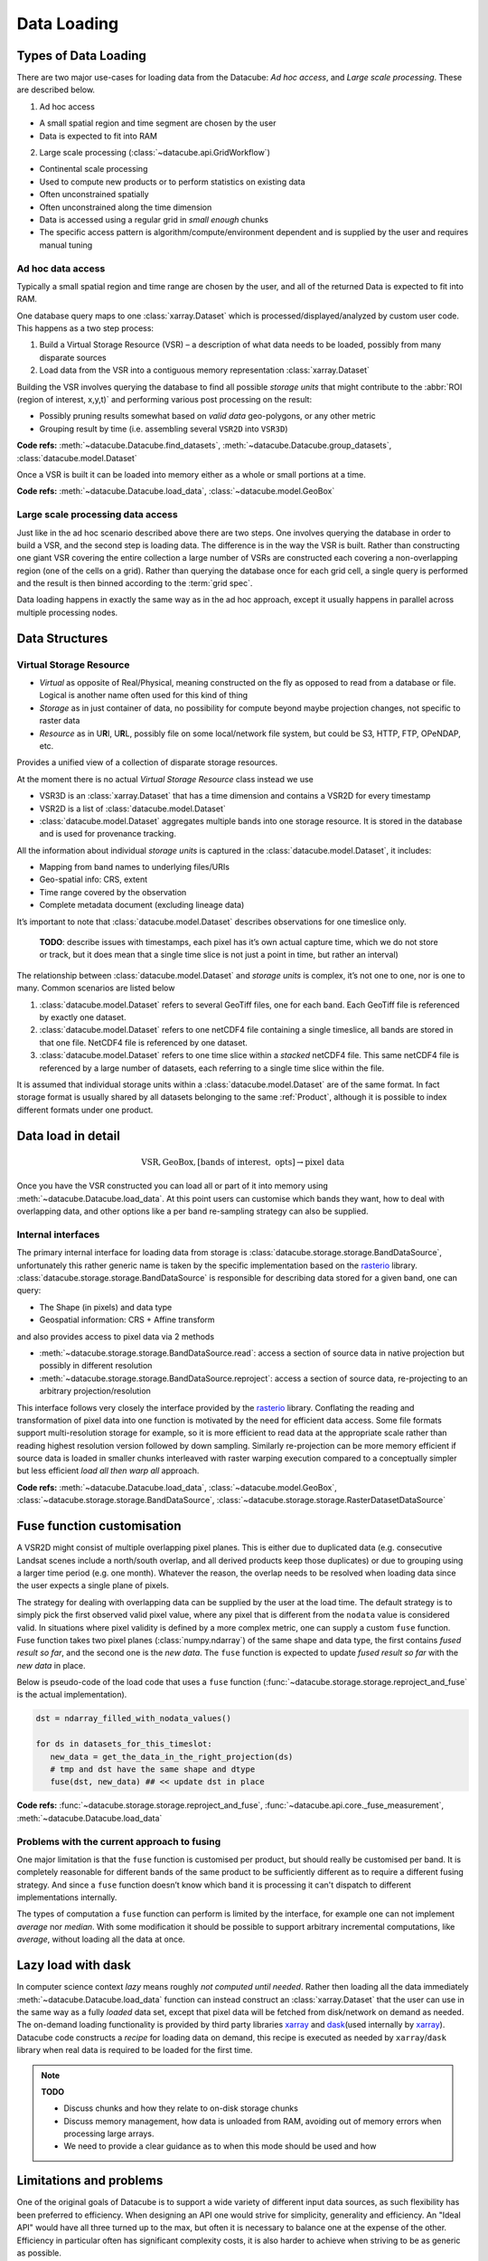 .. _dev_arch_storage:

Data Loading
************

Types of Data Loading
=====================

There are two major use-cases for loading data from the Datacube: *Ad hoc access*, and *Large scale processing*. These are described below.

1. Ad hoc access

-  A small spatial region and time segment are chosen by the user
-  Data is expected to fit into RAM

2. Large scale processing (:class:`~datacube.api.GridWorkflow`)

-  Continental scale processing
-  Used to compute new products or to perform statistics on existing data
-  Often unconstrained spatially
-  Often unconstrained along the time dimension
-  Data is accessed using a regular grid in *small enough* chunks
-  The specific access pattern is algorithm/compute/environment dependent
   and is supplied by the user and requires manual tuning

Ad hoc data access
------------------

Typically a small spatial region and time range are chosen by the user,
and all of the returned Data is expected to fit into RAM.

One database query maps to one :class:`xarray.Dataset` which is
processed/displayed/analyzed by custom user code. This happens as a two
step process:

1. Build a Virtual Storage Resource (VSR) – a description of what data
   needs to be loaded, possibly from many disparate sources
2. Load data from the VSR into a contiguous memory representation
   :class:`xarray.Dataset`

Building the VSR involves querying the database to find all possible *storage
units* that might contribute to the :abbr:`ROI (region of interest, x,y,t)` and
performing various post processing on the result:

-  Possibly pruning results somewhat based on *valid data* geo-polygons,
   or any other metric
-  Grouping result by time (i.e. assembling several ``VSR2D`` into ``VSR3D``)

**Code refs:** :meth:`~datacube.Datacube.find_datasets`, :meth:`~datacube.Datacube.group_datasets`,
:class:`datacube.model.Dataset`

Once a VSR is built it can be loaded into memory either as a whole or small
portions at a time.

**Code refs:** :meth:`~datacube.Datacube.load_data`, :class:`~datacube.model.GeoBox`

Large scale processing data access
----------------------------------

Just like in the ad hoc scenario described above there are two steps.
One involves querying the database in order to build a VSR, and the
second step is loading data. The difference is in the way the VSR is built.
Rather than constructing one giant VSR covering the entire collection a
large number of VSRs are constructed each covering a non-overlapping
region (one of the cells on a grid). Rather than querying the database once
for each grid cell, a single query is performed and the result is
then binned according to the :term:`grid spec`.

Data loading happens in exactly the same way as in the ad hoc approach, except
it usually happens in parallel across multiple processing nodes.

Data Structures
===============

Virtual Storage Resource
------------------------

-  *Virtual* as opposite of Real/Physical, meaning constructed on the fly
   as opposed to read from a database or file. Logical is another name
   often used for this kind of thing
-  *Storage* as in just container of data, no possibility for compute
   beyond maybe projection changes, not specific to raster data
-  *Resource* as in U\ **R**\ I, U\ **R**\ L, possibly file on some
   local/network file system, but could be S3, HTTP, FTP, OPeNDAP, etc.

Provides a unified view of a collection of disparate storage resources.

At the moment there is no actual *Virtual Storage Resource* class
instead we use

-  VSR3D is an :class:`xarray.Dataset` that has a time dimension and contains
   a VSR2D for every timestamp
-  VSR2D is a list of :class:`datacube.model.Dataset`
-  :class:`datacube.model.Dataset` aggregates multiple bands into one storage
   resource. It is stored in the database and is used for provenance tracking.

All the information about individual *storage units* is captured in the
:class:`datacube.model.Dataset`, it includes:

-  Mapping from band names to underlying files/URIs
-  Geo-spatial info: CRS, extent
-  Time range covered by the observation
-  Complete metadata document (excluding lineage data)

It’s important to note that :class:`datacube.model.Dataset` describes
observations for one timeslice only.

    **TODO**: describe issues with timestamps, each pixel has it’s own
    actual capture time, which we do not store or track, but it does
    mean that a single time slice is not just a point in time, but rather
    an interval)

The relationship between :class:`datacube.model.Dataset` and *storage units* is
complex, it’s not one to one, nor is one to many. Common scenarios are
listed below

1. :class:`datacube.model.Dataset` refers to several GeoTiff files, one for
   each band. Each GeoTiff file is referenced by exactly one dataset.
2. :class:`datacube.model.Dataset` refers to one netCDF4 file containing a 
   single timeslice, all bands are stored in that one file. NetCDF4 file
   is referenced by one dataset.
3. :class:`datacube.model.Dataset` refers to one time slice within a
   *stacked* netCDF4 file. This same netCDF4 file is referenced by a
   large number of datasets, each referring to a single time slice
   within the file.

It is assumed that individual storage units within a
:class:`datacube.model.Dataset` are of the same format. In fact storage
format is usually shared by all datasets belonging to the same :ref:`Product`,
although it is possible to index different formats under one product.

Data load in detail
===================

.. math::

  \text{VSR}, \text{GeoBox}, [\text{bands of interest}, \text{ opts}] \rightarrow \text{pixel data}

  
Once you have the VSR constructed you can load all or part of it into memory
using :meth:`~datacube.Datacube.load_data`. At this point users can customise which bands they
want, how to deal with overlapping data, and other options like a per band
re-sampling strategy can also be supplied.

Internal interfaces
-------------------

The primary internal interface for loading data from storage is
:class:`datacube.storage.storage.BandDataSource`, unfortunately this rather generic name is taken by the
specific implementation based on the `rasterio`_ library.
:class:`datacube.storage.storage.BandDataSource` is responsible for describing data stored for a given
band, one can query:

-  The Shape (in pixels) and data type
-  Geospatial information: CRS + Affine transform

and also provides access to pixel data via 2 methods

-  :meth:`~datacube.storage.storage.BandDataSource.read`: access a section of source data in native projection but
   possibly in different resolution
-  :meth:`~datacube.storage.storage.BandDataSource.reproject`: access a section of source data, re-projecting to
   an arbitrary projection/resolution

This interface follows very closely the interface provided by the `rasterio`_
library. Conflating the reading and transformation of pixel data into one
function is motivated by the need for efficient data access. Some file
formats support multi-resolution storage for example, so it is more
efficient to read data at the appropriate scale rather than reading
highest resolution version followed by down sampling. Similarly
re-projection can be more memory efficient if source data is loaded in
smaller chunks interleaved with raster warping execution compared to a
conceptually simpler but less efficient *load all then warp all*
approach.

**Code refs:** :meth:`~datacube.Datacube.load_data`, :class:`~datacube.model.GeoBox`, :class:`~datacube.storage.storage.BandDataSource`,
:class:`~datacube.storage.storage.RasterDatasetDataSource`

Fuse function customisation
===========================

A VSR2D might consist of multiple overlapping pixel planes. This is
either due to duplicated data (e.g. consecutive Landsat scenes include a north/south
overlap, and all derived products keep those duplicates) or due to
grouping using a larger time period (e.g. one month). Whatever the reason,
the overlap needs to be resolved when loading data since the user expects a
single plane of pixels.

The strategy for dealing with overlapping data can be supplied by the
user at the load time. The default strategy is to simply pick the first
observed valid pixel value, where any pixel that is different from the
``nodata`` value is considered valid. In situations where pixel validity
is defined by a more complex metric, one can supply a custom ``fuse``
function. Fuse function takes two pixel planes (:class:`numpy.ndarray`) of
the same shape and data type, the first contains *fused result so far*,
and the second one is the *new data*. The ``fuse`` function is expected to
update *fused result so far* with the *new data* in place.

Below is pseudo-code of the load code that uses a ``fuse`` function
(:func:`~datacube.storage.storage.reproject_and_fuse` is the actual implementation).

.. code:: python

    dst = ndarray_filled_with_nodata_values()

    for ds in datasets_for_this_timeslot:
       new_data = get_the_data_in_the_right_projection(ds)
       # tmp and dst have the same shape and dtype
       fuse(dst, new_data) ## << update dst in place

**Code refs:** :func:`~datacube.storage.storage.reproject_and_fuse`, :func:`~datacube.api.core._fuse_measurement`,
:meth:`~datacube.Datacube.load_data`

Problems with the current approach to fusing
--------------------------------------------

One major limitation is that the ``fuse`` function is customised per
product, but should really be customised per band. It is completely
reasonable for different bands of the same product to be sufficiently
different as to require a different fusing strategy. And since a ``fuse``
function doesn’t know which band it is processing it can't dispatch to
different implementations internally.

The types of computation a ``fuse`` function can perform is limited by the
interface, for example one can not implement *average* nor *median*. With
some modification it should be possible to support arbitrary incremental
computations, like *average*, without loading all the data at once.

Lazy load with dask
===================

In computer science context *lazy* means roughly *not computed until
needed*. Rather then loading all the data immediately :meth:`~datacube.Datacube.load_data`
function can instead construct an :class:`xarray.Dataset` that the user can use
in the same way as a fully *loaded* data set, except that pixel data will be
fetched from disk/network on demand as needed. The on-demand loading
functionality is provided by third party libraries `xarray`_ and
`dask`_\ (used internally by `xarray`_). Datacube code constructs
a *recipe* for loading data on demand, this recipe is executed as needed
by ``xarray``/``dask`` library when real data is required to be loaded for the first
time.

.. note::
   **TODO**

   - Discuss chunks and how they relate to on-disk storage chunks
   - Discuss memory management, how data is unloaded from RAM,
     avoiding out of memory errors when processing large arrays.
   - We need to provide a clear guidance as to when this mode should be used
     and how

Limitations and problems
========================

One of the original goals of Datacube is to support a wide variety of
different input data sources, as such flexibility has been preferred to
efficiency. When designing an API one would strive for simplicity,
generality and efficiency. An "Ideal API" would have all three turned up to
the max, but often it is necessary to balance one at the expense of the
other. Efficiency in particular often has significant complexity costs,
it is also harder to achieve when striving to be as generic as possible.

Internal interfaces for reading data are per time slice per band.
Description of a storage unit for a given band for a given time slice
(:class:`datacube.model.Dataset`) is passed from the database to storage
specific loading code one by one, and the results are assembled into a
3D structure by generic loading code.

On a plus side this maps nicely to the way things work in
``gdal/rasterio`` land and is the most generic representation that
allows for greatest variety of storage regimes

-  bands/time slices split across multiple files
-  bands stored in one fil, one file per time slice
-  stacked files that store multiple time slices and all the bands

On the other hand this way of partitioning code leads to less than
optimal I/O access patterns. This is particularly noticeable when using
“stacked files” (a common use case on the NCI installation of the
dacube) while doing “pixel drill” type of access.

Problems are:

-  The same netCDF file is opened/closed multiple times – no netCDF chunk
   cache sharing between reads
-  Larger more complex (many bands) files might have slightly larger
   “open overhead” to begin with, not a problem if you share the same
   file handle to load all the data of interest, but adds to a
   significant cost when you re-open the same file many times
   needlessly.
-  File open overhead increases as we move towards cloud storage
   solutions like Amazon S3.
-  Chunking along the time dimension makes depth reads even more costly when
   using this access pattern since data is read and decompressed just to
   be thrown away (in the case of NCI install, chunking along time
   dimension is 5 time slices per chunk, so 80% of decoded data is
   thrown away due to access pattern, since we only read one time slice
   at a time).

Possible Solutions
------------------

One possible solution is to keep internal interfaces as they are and
introduce global IO cache to allow sharing of opened files/partially
loaded data. This adds quite a bit of complexity, particularly around
memory management: can’t just keep adding data to the cache, need to
purge some data eventually, meaning that depending on the use pattern
efficiency improvements aren’t guaranteed. Global state that such a
solution will need to rely on is problematic in the multi-threaded
environment and often leads to hard to debug errors even in a single
threaded application. Global state makes testing harder too.

As such we believe that a more practical approach is to modify internal
IO interfaces to support efficient reads from stacked multi-band
storage. To do that we need to move internal interface boundary up to
VSR3D level, VSR in :class:`xarray.Dataset` out.

We propose roughly the following interface

1. ``open :: VSR, [output CRS, output scale, opts] -> VSRDataSource``
2. ``read :: VSRDataSource, [GeoBox, bands of interest, time of interest, opts] -> xarray.Dataset``

A two step process, first construct pixel data source supplying ahead of
time output projection and scale (optional, defaulting to native
projection and resolution when possible), then read sections of data as
needed, user can choose what spatio-temporal region they want to access
and select a subset of bands they need to read into memory. Note that
read might perform re-projection under the hood, based on whether output
projection/resolution was supplied and whether it differs from native.


Storage Drivers
===============

GDAL
----
The GDAL-based driver uses `rasterio`_ to read a single time slice of a single
variable/measurement at a time, in a synchronous manner.


S3IO
----
This driver provides access to chunked array storage on Amazon S3.


Supporting Diagrams
===================

Data Read Process
-----------------

.. figure:: ../diagrams/current_data_read_process.svg
   :target: /_images/current_data_read_process.svg

   Current Data Read Process



Storage Classes
---------------

.. figure:: ../diagrams/storage_drivers_old.svg
   :target: /_images/storage_drivers_old.svg

   Classes currently implementing the DataCube Data Read Functionality



.. _rasterio: https://rasterio.readthedocs.io/en/latest/
.. _xarray: https://xarray.pydata.org/
.. _dask: https://dask.pydata.org/
